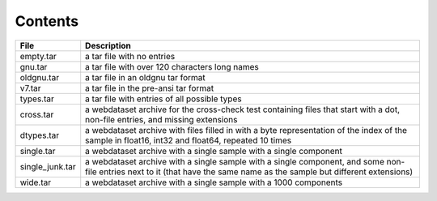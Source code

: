 Contents
========

+--------------------+-------------------------------+
| File               | Description                   |
+====================+===============================+
| empty.tar          | a tar file with no entries    |
+--------------------+-------------------------------+
| gnu.tar            | a tar file with over 120      |
|                    | characters long names         |
+--------------------+-------------------------------+
| oldgnu.tar         | a tar file in an oldgnu       |
|                    | tar format                    |
+--------------------+-------------------------------+
| v7.tar             | a tar file in the pre-ansi    |
|                    | tar format                    |
+--------------------+-------------------------------+
| types.tar          | a tar file with entries       |
|                    | of all possible types         |
+--------------------+-------------------------------+
| cross.tar          | a webdataset archive for      |
|                    | the cross-check test          |
|                    | containing files that start   |
|                    | with a dot, non-file entries, |
|                    | and missing extensions        |
+--------------------+-------------------------------+
| dtypes.tar         | a webdataset archive with     |
|                    | files filled in with a        |
|                    | byte representation of the    |
|                    | index of the sample in        |
|                    | float16, int32 and float64,   |
|                    | repeated 10 times             |
+--------------------+-------------------------------+
| single.tar         | a webdataset archive with     |
|                    | a single sample with a        |
|                    | single component              |
+--------------------+-------------------------------+
| single_junk.tar    | a webdataset archive with     |
|                    | a single sample with a        |
|                    | single component, and some    |
|                    | non-file entries next to it   |
|                    | (that have the same name      |
|                    | as the sample but different   |
|                    | extensions)                   |
+--------------------+-------------------------------+
| wide.tar           | a webdataset archive with     |
|                    | a single sample with a 1000   |
|                    | components                    |
+--------------------+-------------------------------+

